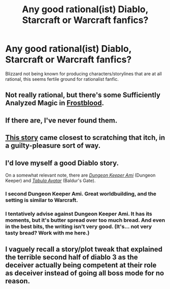 #+TITLE: Any good rational(ist) Diablo, Starcraft or Warcraft fanfics?

* Any good rational(ist) Diablo, Starcraft or Warcraft fanfics?
:PROPERTIES:
:Author: luminarium
:Score: 16
:DateUnix: 1459614191.0
:DateShort: 2016-Apr-02
:END:
Blizzard not being known for producing characters/storylines that are at all rational, this seems fertile ground for rationalist fanfic.


** Not really rational, but there's some Sufficiently Analyzed Magic in [[https://www.fanfiction.net/s/6423427/1/Frostblood][Frostblood]].
:PROPERTIES:
:Author: Kinrany
:Score: 7
:DateUnix: 1459618059.0
:DateShort: 2016-Apr-02
:END:


** If there are, I've never found them.
:PROPERTIES:
:Author: FuguofAnotherWorld
:Score: 2
:DateUnix: 1459616203.0
:DateShort: 2016-Apr-02
:END:


** [[https://www.fanfiction.net/s/9997352/1/Zanathos][This story]] came closest to scratching that itch, in a guilty-pleasure sort of way.
:PROPERTIES:
:Author: TennisMaster2
:Score: 2
:DateUnix: 1459616983.0
:DateShort: 2016-Apr-02
:END:


** I'd love myself a good Diablo story.

On a somewhat relevant note, there are [[http://tvtropes.org/pmwiki/pmwiki.php/FanFic/DungeonKeeperAmi][/Dungeon Keeper Ami/]] (Dungeon Keeper) and [[http://tvtropes.org/pmwiki/pmwiki.php/FanFic/TheTabulaAvatarUniverse][/Tabula Avatar/]] (Baldur's Gate).
:PROPERTIES:
:Author: OutOfNiceUsernames
:Score: 2
:DateUnix: 1459726757.0
:DateShort: 2016-Apr-04
:END:

*** I second Dungeon Keeper Ami. Great worldbuilding, and the setting is similar to Warcraft.
:PROPERTIES:
:Author: Kinrany
:Score: 3
:DateUnix: 1459778263.0
:DateShort: 2016-Apr-04
:END:


*** I tentatively advise against Dungeon Keeper Ami. It has its moments, but it's butter spread over too much bread. And even in the best bits, the writing isn't very good. (It's... not very tasty bread? Work with me here.)
:PROPERTIES:
:Author: Roxolan
:Score: 3
:DateUnix: 1459848617.0
:DateShort: 2016-Apr-05
:END:


** I vaguely recall a story/plot tweak that explained the terrible second half of diablo 3 as the deceiver actually being competent at their role as deceiver instead of going all boss mode for no reason.
:PROPERTIES:
:Author: Nighzmarquls
:Score: 1
:DateUnix: 1459724737.0
:DateShort: 2016-Apr-04
:END:
